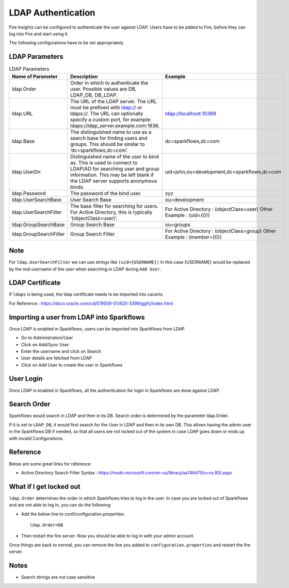 LDAP Authentication
===================

Fire Insights can be configured to authenticate the user against LDAP. Users have to be added to Fire, before they can log into Fire and start using it.

The following configurations have to be set appropriately.

.. figure:: ../_assets/installation/ldap-order.png
   :scale: 100%
   :alt: Sparkflows Ldap Order
   :align: center
   

LDAP Parameters
---------------


.. list-table:: LDAP Parameters
   :widths: 10 30 15
   :header-rows: 1

   * - Name of Parameter
     - Description
     - Example
   * - ldap.Order
     - Order in which to authenticate the user. Possible values are DB, LDAP_DB, DB_LDAP.
     - 
   * - ldap.URL
     - The URL of the LDAP server. The URL must be prefixed with ldap:// or ldaps://. The URL can optionally specify a custom port, for example: ldaps://ldap_server.example.com:1636.
     - ldap://localhost:10389
   * - ldap.Base
     - The distinguished name to use as a search base for finding users and groups. This should be similar to ‘dc=sparkflows,dc=com’.
     - dc=sparkflows,dc=com
   * - ldap.UserDn
     - Distinguished name of the user to bind as. This is used to connect to LDAP/AD for searching user and group information. This may be left blank if the LDAP server supports anonymous binds.
     - uid=john,ou=development,dc=sparkflows,dc=com
   * - ldap.Password
     - The password of the bind user.
     - xyz
   * - ldap.UserSearchBase
     - User Search Base
     - ou=development
   * - ldap.UserSearchFilter
     - The base filter for searching for users. For Active Directory, this is typically ‘(objectClass=user)’.
     - For Active Directory : (objectClass=user)     Other Example : (uid={0})
   * - ldap.GroupSearchBase
     - Group Search Base
     - ou=groups
   * - ldap.GroupSearchFilter
     - Group Search Filter
     - For Active Directory : (objectClass=group)     Other Example : (member={0})
     
Note
----

For ``ldap.UserSearchFilter`` we can use strings like ``(uid={USERNAME})``  
In this case {USERNAME} would be replaced by the real username of the user when searching in LDAP during ``Add User``.
     
LDAP Certificate
----------------

If ``ldaps`` is being used, the ldap certificate needs to be imported into cacerts.

For Reference : https://docs.oracle.com/cd/E19509-01/820-3399/ggfrj/index.html

Importing a user from LDAP into Sparkflows
------------------------------------------

Once LDAP is enabled in Sparkflows, users can be imported into Sparkflows from LDAP.

* Go to Administration/User
* Click on Add/Sync User
* Enter the username and click on Search
* User details are fetched from LDAP
* Click on Add User to create the user in Sparkflows

User Login
----------

Once LDAP is enabled in Sparkflows, all the authentication for login in Sparkflows are done against LDAP.

Search Order
-----

Sparkflows would search in LDAP and then in its DB. Search order is determined by the parameter ldap.Order.

If it is set to ``LDAP_DB``, it would first search for the User in LDAP and then in its own DB. This allows having the admin user in the Sparkflows DB if needed, so that all users are not locked out of the system in case LDAP goes down or ends up with invalid Configurations.

Reference
---------

Below are some great links for reference:

* Active Directory Search Filter Syntax : https://msdn.microsoft.com/en-us/library/aa746475(v=vs.85).aspx

What if I get locked out
------------------------

``ldap.Order`` determines the order in which Sparkflows tries to log in the user.
In case you are locked out of Sparkflows and are not able to log in, you can do the following:

* Add the below line to conf/configuration.properties::

    ldap.Order=DB

* Then restart the fire server. Now you should be able to log in with your admin account.

Once things are back to normal, you can remove the line you added to ``configuration.properties`` and restart the fire server.




Notes
-----

* Search strings are not case sensitive

